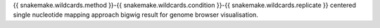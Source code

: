 {{ snakemake.wildcards.method }}-{{ snakemake.wildcards.condition }}-{{ snakemake.wildcards.replicate }} centered single nucleotide mapping approach bigwig result for genome browser visualisation.
